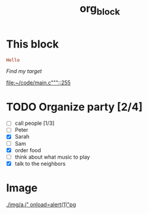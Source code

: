 #+TITLE: org_block

* This block

#+BEGIN_SRC ruby :session ruby
Hello
#+END_SRC


[[My Target"javascript][Find my target]]

[[file:~/code/main.c"""::255]]

* TODO Organize party [2/4]
- [-] call people [1/3]
- [ ] Peter
- [X] Sarah
- [ ] Sam
- [X] order food
- [ ] think about what music to play
- [X] talk to the neighbors

* Image

[[./img/a.j"  onload=alert(1)"pg]]

